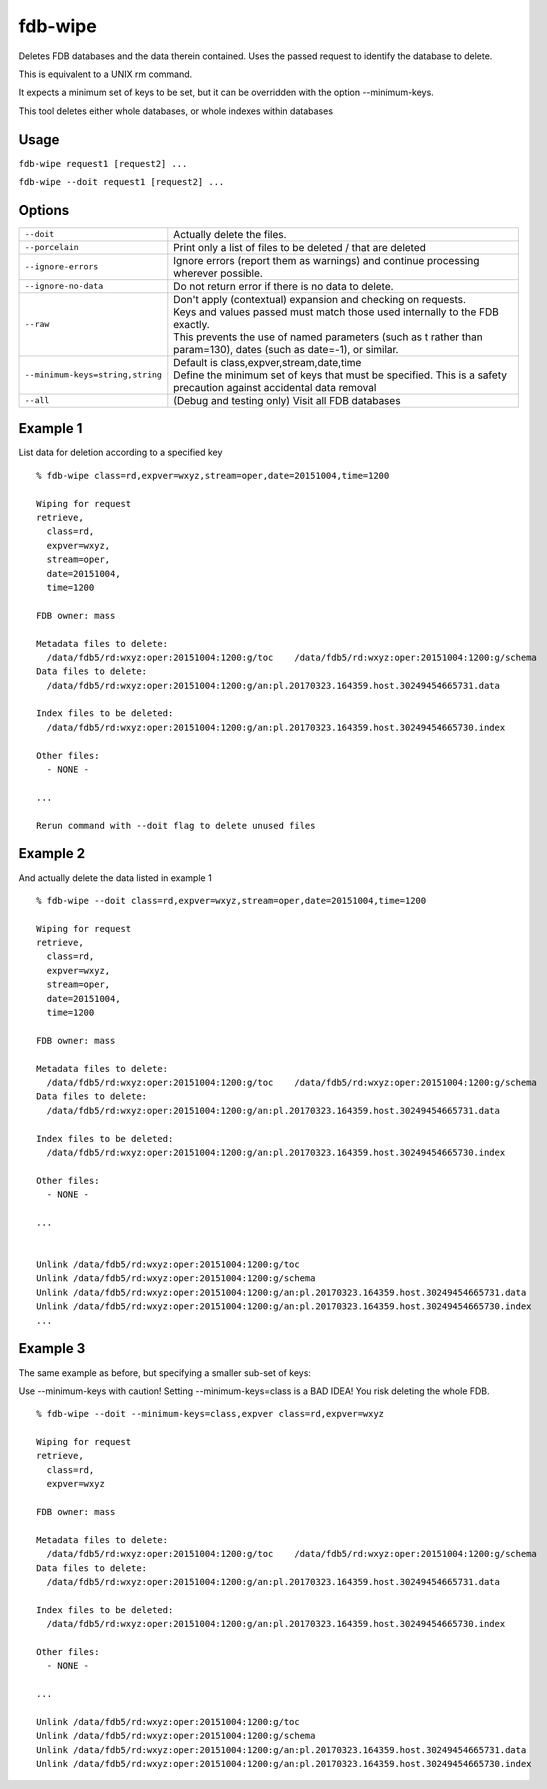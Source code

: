 fdb-wipe
========

Deletes FDB databases and the data therein contained. Uses the passed request to identify the database to delete.

This is equivalent to a UNIX rm command.

It expects a minimum set of keys to be set, but it can be overridden with the option --minimum-keys.

This tool deletes either whole databases, or whole indexes within databases

Usage
-----

``fdb-wipe request1 [request2] ...``

``fdb-wipe --doit request1 [request2] ...``

Options
-------

+----------------------------------------+---------------------------------------------------------------------------------------------------------------------+
| ``--doit``                             | Actually delete the files.                                                                                          |
+----------------------------------------+---------------------------------------------------------------------------------------------------------------------+
| ``--porcelain``                        | Print only a list of files to be deleted / that are deleted                                                         |
+----------------------------------------+---------------------------------------------------------------------------------------------------------------------+
| ``--ignore-errors``                    | Ignore errors (report them as warnings) and continue processing wherever possible.                                  |
+----------------------------------------+---------------------------------------------------------------------------------------------------------------------+
| ``--ignore-no-data``                   | Do not return error if there is no data to delete.                                                                  |
+----------------------------------------+---------------------------------------------------------------------------------------------------------------------+
| ``--raw``                              | | Don't apply (contextual) expansion and checking on requests.                                                      |
|                                        | | Keys and values passed must match those used internally to the FDB exactly.                                       | 
|                                        | | This prevents the use of named parameters (such as t rather than param=130), dates (such as date=-1), or similar. |
+----------------------------------------+---------------------------------------------------------------------------------------------------------------------+
| ``--minimum-keys=string,string``       | | Default is class,expver,stream,date,time                                                                          |
|                                        | | Define the minimum set of keys that must be specified. This is a safety precaution against accidental data removal|
+----------------------------------------+---------------------------------------------------------------------------------------------------------------------+
| ``--all``                              | (Debug and testing only) Visit all FDB databases                                                                    |
+----------------------------------------+---------------------------------------------------------------------------------------------------------------------+

Example 1
---------

List data for deletion according to a specified key
::

  % fdb-wipe class=rd,expver=wxyz,stream=oper,date=20151004,time=1200

  Wiping for request
  retrieve,
    class=rd,
    expver=wxyz,
    stream=oper,
    date=20151004,
    time=1200

  FDB owner: mass

  Metadata files to delete:
    /data/fdb5/rd:wxyz:oper:20151004:1200:g/toc    /data/fdb5/rd:wxyz:oper:20151004:1200:g/schema
  Data files to delete:
    /data/fdb5/rd:wxyz:oper:20151004:1200:g/an:pl.20170323.164359.host.30249454665731.data

  Index files to be deleted:
    /data/fdb5/rd:wxyz:oper:20151004:1200:g/an:pl.20170323.164359.host.30249454665730.index

  Other files:
    - NONE -

  ...

  Rerun command with --doit flag to delete unused files
  
Example 2
---------

And actually delete the data listed in example 1
::

  % fdb-wipe --doit class=rd,expver=wxyz,stream=oper,date=20151004,time=1200

  Wiping for request
  retrieve,
    class=rd,
    expver=wxyz,
    stream=oper,
    date=20151004,
    time=1200

  FDB owner: mass

  Metadata files to delete:
    /data/fdb5/rd:wxyz:oper:20151004:1200:g/toc    /data/fdb5/rd:wxyz:oper:20151004:1200:g/schema
  Data files to delete:
    /data/fdb5/rd:wxyz:oper:20151004:1200:g/an:pl.20170323.164359.host.30249454665731.data

  Index files to be deleted:
    /data/fdb5/rd:wxyz:oper:20151004:1200:g/an:pl.20170323.164359.host.30249454665730.index

  Other files:
    - NONE -

  ...


  Unlink /data/fdb5/rd:wxyz:oper:20151004:1200:g/toc
  Unlink /data/fdb5/rd:wxyz:oper:20151004:1200:g/schema
  Unlink /data/fdb5/rd:wxyz:oper:20151004:1200:g/an:pl.20170323.164359.host.30249454665731.data
  Unlink /data/fdb5/rd:wxyz:oper:20151004:1200:g/an:pl.20170323.164359.host.30249454665730.index
  ...

Example 3
---------

The same example as before, but specifying a smaller sub-set of keys:

Use --minimum-keys with caution! Setting --minimum-keys=class is a BAD IDEA! You risk deleting the whole FDB.
::
  
  % fdb-wipe --doit --minimum-keys=class,expver class=rd,expver=wxyz

  Wiping for request
  retrieve,
    class=rd,
    expver=wxyz

  FDB owner: mass

  Metadata files to delete:
    /data/fdb5/rd:wxyz:oper:20151004:1200:g/toc    /data/fdb5/rd:wxyz:oper:20151004:1200:g/schema
  Data files to delete:
    /data/fdb5/rd:wxyz:oper:20151004:1200:g/an:pl.20170323.164359.host.30249454665731.data

  Index files to be deleted:
    /data/fdb5/rd:wxyz:oper:20151004:1200:g/an:pl.20170323.164359.host.30249454665730.index

  Other files:
    - NONE -

  ...

  Unlink /data/fdb5/rd:wxyz:oper:20151004:1200:g/toc
  Unlink /data/fdb5/rd:wxyz:oper:20151004:1200:g/schema
  Unlink /data/fdb5/rd:wxyz:oper:20151004:1200:g/an:pl.20170323.164359.host.30249454665731.data
  Unlink /data/fdb5/rd:wxyz:oper:20151004:1200:g/an:pl.20170323.164359.host.30249454665730.index